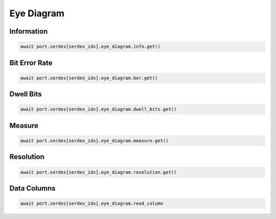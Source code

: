 Eye Diagram
=========================

Information
-----------------

.. code-block:: python

    await port.serdes[serdex_idx].eye_diagram.info.get()


Bit Error Rate
-----------------

.. code-block:: python

    await port.serdes[serdex_idx].eye_diagram.ber.get()


Dwell Bits
-----------------

.. code-block:: python

    await port.serdes[serdex_idx].eye_diagram.dwell_bits.get()


Measure
-----------------

.. code-block:: python

    await port.serdes[serdex_idx].eye_diagram.measure.get()


Resolution
-----------------

.. code-block:: python

    await port.serdes[serdex_idx].eye_diagram.resolution.get()


Data Columns
-----------------

.. code-block:: python

    await port.serdes[serdex_idx].eye_diagram.read_column